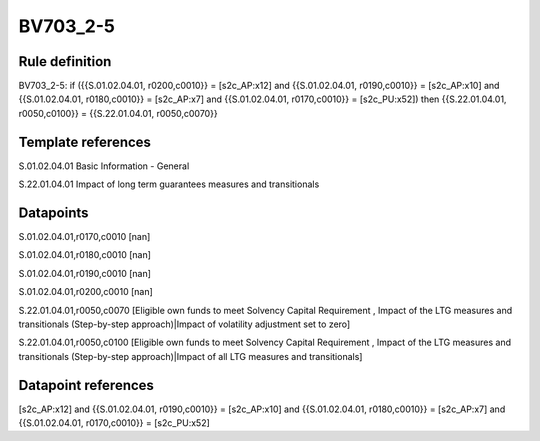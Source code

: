 =========
BV703_2-5
=========

Rule definition
---------------

BV703_2-5: if ({{S.01.02.04.01, r0200,c0010}} = [s2c_AP:x12] and {{S.01.02.04.01, r0190,c0010}} = [s2c_AP:x10] and {{S.01.02.04.01, r0180,c0010}} = [s2c_AP:x7] and {{S.01.02.04.01, r0170,c0010}} = [s2c_PU:x52]) then {{S.22.01.04.01, r0050,c0100}} = {{S.22.01.04.01, r0050,c0070}}


Template references
-------------------

S.01.02.04.01 Basic Information - General

S.22.01.04.01 Impact of long term guarantees measures and transitionals


Datapoints
----------

S.01.02.04.01,r0170,c0010 [nan]

S.01.02.04.01,r0180,c0010 [nan]

S.01.02.04.01,r0190,c0010 [nan]

S.01.02.04.01,r0200,c0010 [nan]

S.22.01.04.01,r0050,c0070 [Eligible own funds to meet Solvency Capital Requirement , Impact of the LTG measures and transitionals (Step-by-step approach)|Impact of volatility adjustment set to zero]

S.22.01.04.01,r0050,c0100 [Eligible own funds to meet Solvency Capital Requirement , Impact of the LTG measures and transitionals (Step-by-step approach)|Impact of all LTG measures and transitionals]



Datapoint references
--------------------

[s2c_AP:x12] and {{S.01.02.04.01, r0190,c0010}} = [s2c_AP:x10] and {{S.01.02.04.01, r0180,c0010}} = [s2c_AP:x7] and {{S.01.02.04.01, r0170,c0010}} = [s2c_PU:x52]